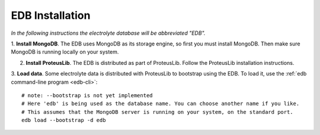 EDB Installation
================

`In the following instructions the electrolyte database will be abbreviated "EDB".`

1. **Install MongoDB**. The EDB uses MongoDB as its storage engine, so first you must install MongoDB. Then make
sure MongoDB is running locally on your system.

2. **Install ProteusLib**. The EDB is distributed as part of ProteusLib. Follow the ProteusLib installation instructions.

3. **Load data**. Some electrolyte data is distributed with ProteusLib to bootstrap using the EDB. To load it, use
the :ref:`edb command-line program <edb-cli>`::

    # note: --bootstrap is not yet implemented
    # Here 'edb' is being used as the database name. You can choose another name if you like.
    # This assumes that the MongoDB server is running on your system, on the standard port.
    edb load --bootstrap -d edb